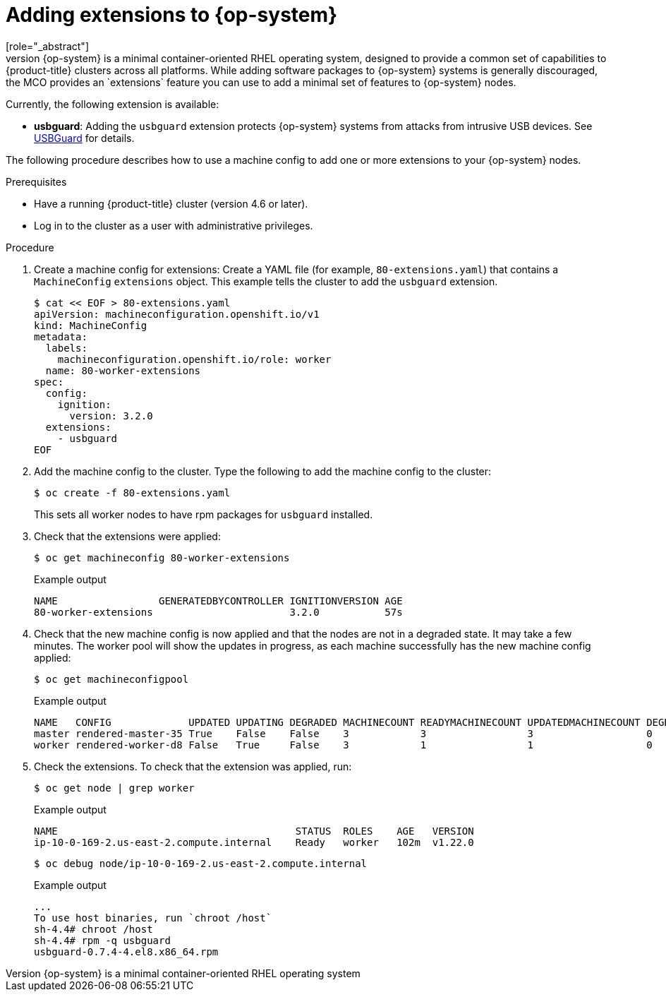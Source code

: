 // Module included in the following assemblies:
//
// * post_installation_configuration/machine-configuration-tasks.adoc

[id="rhcos-add-extensions_{context}"]

= Adding extensions to {op-system}
[role="_abstract"]
{op-system} is a minimal container-oriented RHEL operating system, designed to provide a common set of capabilities to {product-title} clusters across all platforms. While adding software packages to {op-system} systems is generally discouraged, the MCO provides an `extensions` feature you can use to add a minimal set of features to {op-system} nodes.

Currently, the following extension is available:

* **usbguard**: Adding the `usbguard` extension protects {op-system} systems from attacks from intrusive USB devices. See link:https://access.redhat.com/documentation/en-us/red_hat_enterprise_linux/8/html-single/security_hardening/index#usbguard_protecting-systems-against-intrusive-usb-devices[USBGuard] for details.

The following procedure describes how to use a machine config to add one or more extensions to your {op-system} nodes.

.Prerequisites
* Have a running {product-title} cluster (version 4.6 or later).
* Log in to the cluster as a user with administrative privileges.

.Procedure

. Create a machine config for extensions: Create a YAML file (for example, `80-extensions.yaml`) that contains a `MachineConfig` `extensions` object. This example tells the cluster to add the `usbguard` extension.
+
[source,terminal]
----
$ cat << EOF > 80-extensions.yaml
apiVersion: machineconfiguration.openshift.io/v1
kind: MachineConfig
metadata:
  labels:
    machineconfiguration.openshift.io/role: worker
  name: 80-worker-extensions
spec:
  config:
    ignition:
      version: 3.2.0
  extensions:
    - usbguard
EOF
----

. Add the machine config to the cluster. Type the following to add the machine config to the cluster:
+
[source,terminal]
----
$ oc create -f 80-extensions.yaml
----
+
This sets all worker nodes to have rpm packages for `usbguard` installed.

. Check that the extensions were applied:
+
[source,terminal]
----
$ oc get machineconfig 80-worker-extensions
----
+
.Example output
+
[source,terminal]
----
NAME                 GENERATEDBYCONTROLLER IGNITIONVERSION AGE
80-worker-extensions                       3.2.0           57s
----

. Check that the new machine config is now applied and that the nodes are not in a degraded state. It may take a few minutes. The worker pool will show the updates in progress, as each machine successfully has the new machine config applied:
+
[source,terminal]
----
$ oc get machineconfigpool
----
+
.Example output
+
[source,terminal]
----
NAME   CONFIG             UPDATED UPDATING DEGRADED MACHINECOUNT READYMACHINECOUNT UPDATEDMACHINECOUNT DEGRADEDMACHINECOUNT AGE
master rendered-master-35 True    False    False    3            3                 3                   0                    34m
worker rendered-worker-d8 False   True     False    3            1                 1                   0                    34m
----

. Check the extensions. To check that the extension was applied, run:
+
[source,terminal]
----
$ oc get node | grep worker
----
+
.Example output
+
[source,terminal]
----
NAME                                        STATUS  ROLES    AGE   VERSION
ip-10-0-169-2.us-east-2.compute.internal    Ready   worker   102m  v1.22.0
----
+
[source,terminal]
----
$ oc debug node/ip-10-0-169-2.us-east-2.compute.internal
----
+
.Example output
+
[source,terminal]
----
...
To use host binaries, run `chroot /host`
sh-4.4# chroot /host
sh-4.4# rpm -q usbguard
usbguard-0.7.4-4.el8.x86_64.rpm
----
